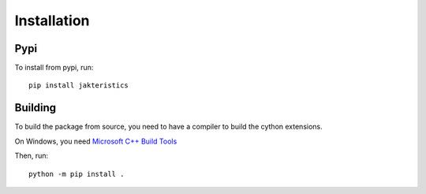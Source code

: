Installation
============


Pypi
----

To install from pypi, run::

   pip install jakteristics


Building
--------

To build the package from source, you need to have a compiler to build the cython extensions.

On Windows, you need `Microsoft C++ Build Tools <https://visualstudio.microsoft.com/visual-cpp-build-tools/>`_

Then, run::

   python -m pip install .

